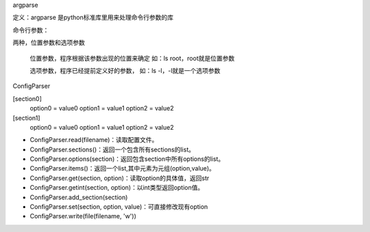 argparse

定义：argparse 是python标准库里用来处理命令行参数的库

命令行参数：

两种，位置参数和选项参数

    位置参数，程序根据该参数出现的位置来确定 如：ls root，root就是位置参数

    选项参数，程序已经提前定义好的参数， 如：ls -l，-l就是一个选项参数

ConfigParser

[section0] 
    option0 = value0 
    option1 = value1 
    option2 = value2 
[section1] 
    option0 = value0 
    option1 = value1 
    option2 = value2

- ConfigParser.read(filename)：读取配置文件。
- ConfigParser.sections()：返回一个包含所有sections的list。
- ConfigParser.options(section)：返回包含section中所有options的list。
- ConfigParser.items()：返回一个list,其中元素为元组(option,value)。
- ConfigParser.get(section, option)：读取option的具体值，返回str
- ConfigParser.getint(section, option)：以int类型返回option值。
- ConfigParser.add_section(section)
- ConfigParser.set(section, option, value)：可直接修改现有option
- ConfigParser.write(file(filename, 'w'))

